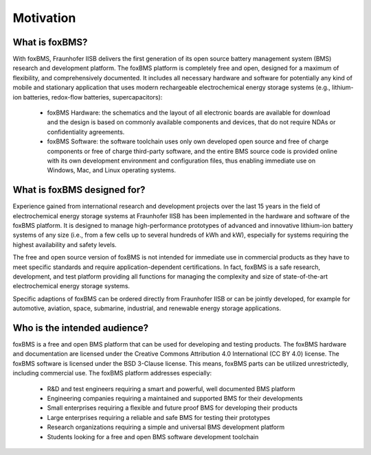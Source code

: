 Motivation
==========

What is foxBMS?
---------------

With foxBMS, Fraunhofer IISB delivers the first generation of its open source battery management system (BMS) research and development platform. The foxBMS platform is completely free and open, designed for a maximum of flexibility, and comprehensively documented. It includes all necessary hardware and software for potentially any kind of mobile and stationary application that uses modern rechargeable electrochemical energy storage systems (e.g., lithium-ion batteries, redox-flow batteries, supercapacitors):

 - foxBMS Hardware: the schematics and the layout of all electronic boards are available for download and the design is based on commonly available components and devices, that do not require NDAs or confidentiality agreements.
 - foxBMS Software: the software toolchain uses only own developed open source and free of charge components or free of charge third-party software, and the entire BMS source code is provided online with its own development environment and configuration files, thus enabling immediate use on Windows, Mac, and Linux operating systems.
 

What is foxBMS designed for?
----------------------------

Experience gained from international research and development projects over the last 15 years in the field of electrochemical energy storage systems at Fraunhofer IISB has been implemented in the hardware and software of the foxBMS platform. It is designed to manage high-performance prototypes of advanced and innovative lithium-ion battery systems of any size (i.e., from a few cells up to several hundreds of kWh and kW), especially for systems requiring the highest availability and safety levels.

The free and open source version of foxBMS is not intended for immediate use in commercial products as they have to meet specific standards and require application-dependent certifications. In fact, foxBMS is a safe research, development, and test platform providing all functions for managing the complexity and size of state-of-the-art electrochemical energy storage systems.

Specific adaptions of foxBMS can be ordered directly from Fraunhofer IISB or can be jointly developed, for example for automotive, aviation, space, submarine, industrial, and renewable energy storage applications.

Who is the intended audience?
-----------------------------

foxBMS is a free and open BMS platform that can be used for developing and testing products. The foxBMS hardware and documentation are licensed under the Creative Commons Attribution 4.0 International (CC BY 4.0) license. The foxBMS software is licensed under the BSD 3-Clause license. This means, foxBMS parts can be utilized unrestrictedly, including commercial use. The foxBMS platform addresses especially:

 - R&D and test engineers requiring a smart and powerful, well documented BMS platform
 - Engineering companies requiring a maintained and supported BMS for their developments
 - Small enterprises requiring a flexible and future proof BMS for developing their products
 - Large enterprises requiring a reliable and safe BMS for testing their prototypes
 - Research organizations requiring a simple and universal BMS development platform
 - Students looking for a free and open BMS software development toolchain
